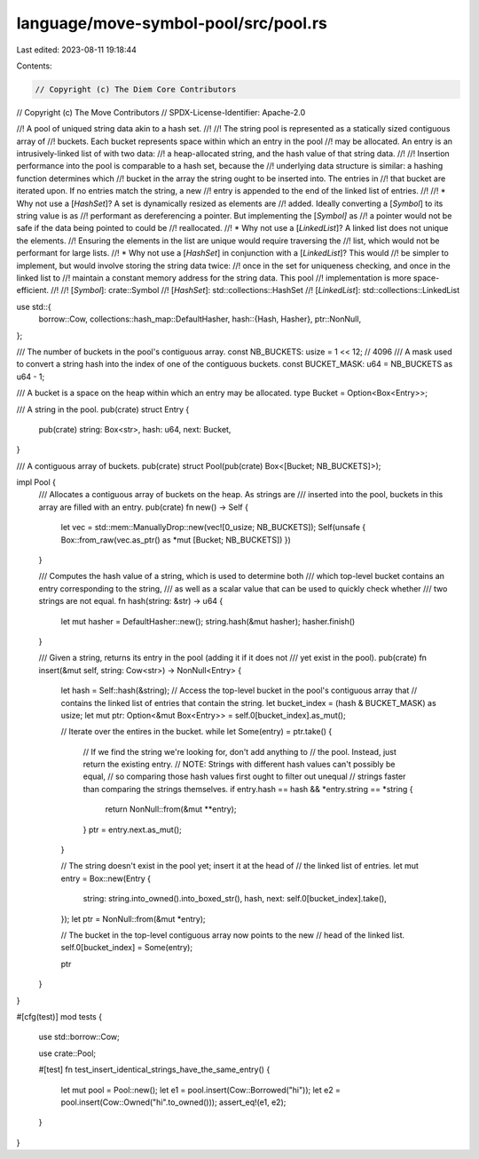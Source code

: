 language/move-symbol-pool/src/pool.rs
=====================================

Last edited: 2023-08-11 19:18:44

Contents:

.. code-block:: rs

    // Copyright (c) The Diem Core Contributors
// Copyright (c) The Move Contributors
// SPDX-License-Identifier: Apache-2.0

//! A pool of uniqued string data akin to a hash set.
//!
//! The string pool is represented as a statically sized contiguous array of
//! buckets. Each bucket represents space within which an entry in the pool
//! may be allocated. An entry is an intrusively-linked list of with two data:
//! a heap-allocated string, and the hash value of that string data.
//!
//! Insertion performance into the pool is comparable to a hash set, because the
//! underlying data structure is similar: a hashing function determines which
//! bucket in the array the string ought to be inserted into. The entries in
//! that bucket are iterated upon. If no entries match the string, a new
//! entry is appended to the end of the linked list of entries.
//!
//! * Why not use a [`HashSet`]? A set is dynamically resized as elements are
//!   added. Ideally converting a [`Symbol`] to its string value is as
//!   performant as dereferencing a pointer. But implementing the [`Symbol]` as
//!   a pointer would not be safe if the data being pointed to could be
//!   reallocated.
//! * Why not use a [`LinkedList`]? A linked list does not unique the elements.
//!   Ensuring the elements in the list are unique would require traversing the
//!   list, which would not be performant for large lists.
//! * Why not use a [`HashSet`] in conjunction with a [`LinkedList`]? This would
//!   be simpler to implement, but would involve storing the string data twice:
//!   once in the set for uniqueness checking, and once in the linked list to
//!   maintain a constant memory address for the string data. This pool
//!   implementation is more space-efficient.
//!
//! [`Symbol`]: crate::Symbol
//! [`HashSet`]: std::collections::HashSet
//! [`LinkedList`]: std::collections::LinkedList

use std::{
    borrow::Cow,
    collections::hash_map::DefaultHasher,
    hash::{Hash, Hasher},
    ptr::NonNull,
};

/// The number of buckets in the pool's contiguous array.
const NB_BUCKETS: usize = 1 << 12; // 4096
/// A mask used to convert a string hash into the index of one of the contiguous buckets.
const BUCKET_MASK: u64 = NB_BUCKETS as u64 - 1;

/// A bucket is a space on the heap within which an entry may be allocated.
type Bucket = Option<Box<Entry>>;

/// A string in the pool.
pub(crate) struct Entry {
    pub(crate) string: Box<str>,
    hash: u64,
    next: Bucket,
}

/// A contiguous array of buckets.
pub(crate) struct Pool(pub(crate) Box<[Bucket; NB_BUCKETS]>);

impl Pool {
    /// Allocates a contiguous array of buckets on the heap. As strings are
    /// inserted into the pool, buckets in this array are filled with an entry.
    pub(crate) fn new() -> Self {
        let vec = std::mem::ManuallyDrop::new(vec![0_usize; NB_BUCKETS]);
        Self(unsafe { Box::from_raw(vec.as_ptr() as *mut [Bucket; NB_BUCKETS]) })
    }

    /// Computes the hash value of a string, which is used to determine both
    /// which top-level bucket contains an entry corresponding to the string,
    /// as well as a scalar value that can be used to quickly check whether
    /// two strings are not equal.
    fn hash(string: &str) -> u64 {
        let mut hasher = DefaultHasher::new();
        string.hash(&mut hasher);
        hasher.finish()
    }

    /// Given a string, returns its entry in the pool (adding it if it does not
    /// yet exist in the pool).
    pub(crate) fn insert(&mut self, string: Cow<str>) -> NonNull<Entry> {
        let hash = Self::hash(&string);
        // Access the top-level bucket in the pool's contiguous array that
        // contains the linked list of entries that contain the string.
        let bucket_index = (hash & BUCKET_MASK) as usize;
        let mut ptr: Option<&mut Box<Entry>> = self.0[bucket_index].as_mut();

        // Iterate over the entires in the bucket.
        while let Some(entry) = ptr.take() {
            // If we find the string we're looking for, don't add anything to
            // the pool. Instead, just return the existing entry.
            // NOTE: Strings with different hash values can't possibly be equal,
            // so comparing those hash values first ought to filter out unequal
            // strings faster than comparing the strings themselves.
            if entry.hash == hash && *entry.string == *string {
                return NonNull::from(&mut **entry);
            }
            ptr = entry.next.as_mut();
        }

        // The string doesn't exist in the pool yet; insert it at the head of
        // the linked list of entries.
        let mut entry = Box::new(Entry {
            string: string.into_owned().into_boxed_str(),
            hash,
            next: self.0[bucket_index].take(),
        });
        let ptr = NonNull::from(&mut *entry);

        // The bucket in the top-level contiguous array now points to the new
        // head of the linked list.
        self.0[bucket_index] = Some(entry);

        ptr
    }
}

#[cfg(test)]
mod tests {
    use std::borrow::Cow;

    use crate::Pool;

    #[test]
    fn test_insert_identical_strings_have_the_same_entry() {
        let mut pool = Pool::new();
        let e1 = pool.insert(Cow::Borrowed("hi"));
        let e2 = pool.insert(Cow::Owned("hi".to_owned()));
        assert_eq!(e1, e2);
    }
}


